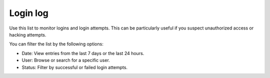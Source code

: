 Login log
===================================

Use this list to monitor logins and login attempts. This can be particularly useful if you suspect unauthorized access or hacking attempts.

You can filter the list by the following options:

+ Date: View entries from the last 7 days or the last 24 hours.
+ User: Browse or search for a specific user.
+ Status: Filter by successful or failed login attempts.

